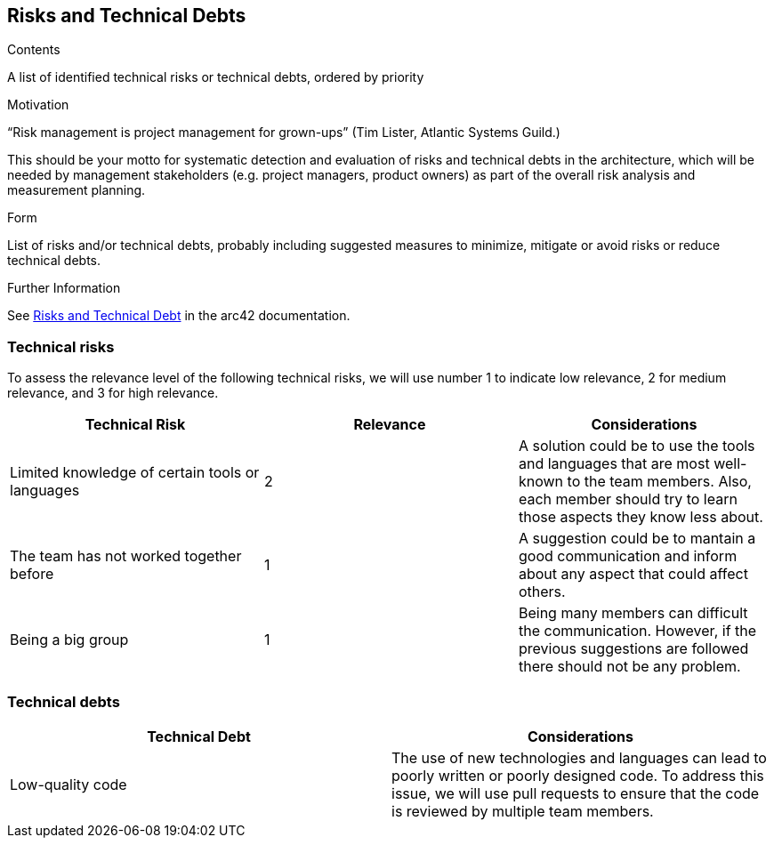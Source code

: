 ifndef::imagesdir[:imagesdir: ../images]

[[section-technical-risks]]
== Risks and Technical Debts


[role="arc42help"]
****
.Contents
A list of identified technical risks or technical debts, ordered by priority

.Motivation
“Risk management is project management for grown-ups” (Tim Lister, Atlantic Systems Guild.) 

This should be your motto for systematic detection and evaluation of risks and technical debts in the architecture, which will be needed by management stakeholders (e.g. project managers, product owners) as part of the overall risk analysis and measurement planning.

.Form
List of risks and/or technical debts, probably including suggested measures to minimize, mitigate or avoid risks or reduce technical debts.


.Further Information

See https://docs.arc42.org/section-11/[Risks and Technical Debt] in the arc42 documentation.

****
=== Technical risks 
To assess the relevance level of the following technical risks, we will use number 1 to indicate low relevance, 2 for medium relevance, and 3 for high relevance.
[options="header"]
|===
| Technical Risk | Relevance |  Considerations
| Limited knowledge of certain tools or languages | 2 | A solution could be to use the tools and languages that are most well-known to the team members. Also, each member should try to learn those aspects they know less about.
| The team has not worked together before | 1 | A suggestion could be to mantain a good communication and inform about any aspect that could affect others.
| Being a big group | 1 | Being  many members can difficult the communication. However, if the previous suggestions are followed there should not be any problem.
|===

=== Technical debts 
[options="header"]
|===
| Technical Debt |  Considerations
| Low-quality code | The use of new technologies and languages can lead to poorly written or poorly designed code. To address this issue, we will use pull requests to ensure that the code is reviewed by multiple team members.
|===
